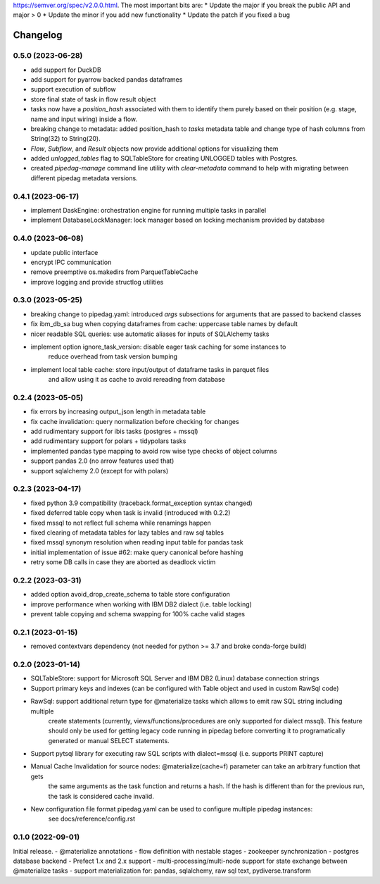 .. Versioning follows semantic versioning, see also
https://semver.org/spec/v2.0.0.html. The most important bits are:
* Update the major if you break the public API and major > 0
* Update the minor if you add new functionality
* Update the patch if you fixed a bug

Changelog
=========

0.5.0 (2023-06-28)
------------------
- add support for DuckDB
- add support for pyarrow backed pandas dataframes
- support execution of subflow
- store final state of task in flow result object
- tasks now have a `position_hash` associated with them to identify them purely based on their position (e.g. stage, name and input wiring) inside a flow.
- breaking change to metadata: added position_hash to `tasks` metadata table and change type of hash columns from String(32) to String(20).
- `Flow`, `Subflow`, and `Result` objects now provide additional options for visualizing them
- added `unlogged_tables` flag to SQLTableStore for creating UNLOGGED tables with Postgres.
- created `pipedag-manage` command line utility with `clear-metadata` command to help with migrating between different pipedag metadata versions.

0.4.1 (2023-06-17)
------------------
- implement DaskEngine: orchestration engine for running multiple tasks in parallel
- implement DatabaseLockManager: lock manager based on locking mechanism provided by database

0.4.0 (2023-06-08)
------------------
- update public interface
- encrypt IPC communication
- remove preemptive os.makedirs from ParquetTableCache
- improve logging and provide structlog utilities

0.3.0 (2023-05-25)
------------------
- breaking change to pipedag.yaml: introduced `args` subsections for arguments
  that are passed to backend classes
- fix ibm_db_sa bug when copying dataframes from cache: uppercase table names by default
- nicer readable SQL queries: use automatic aliases for inputs of SQLAlchemy tasks
- implement option ignore_task_version: disable eager task caching for some instances to
    reduce overhead from task version bumping
- implement local table cache: store input/output of dataframe tasks in parquet files
    and allow using it as cache to avoid rereading from database

0.2.4 (2023-05-05)
------------------
- fix errors by increasing output_json length in metadata table
- fix cache invalidation: query normalization before checking for changes
- add rudimentary support for ibis tasks (postgres + mssql)
- add rudimentary support for polars + tidypolars tasks
- implemented pandas type mapping to avoid row wise type checks of object columns
- support pandas 2.0 (no arrow features used that)
- support sqlalchemy 2.0 (except for with polars)

0.2.3 (2023-04-17)
------------------
- fixed python 3.9 compatibility (traceback.format_exception syntax changed)
- fixed deferred table copy when task is invalid (introduced with 0.2.2)
- fixed mssql to not reflect full schema while renamings happen
- fixed clearing of metadata tables for lazy tables and raw sql tables
- fixed mssql synonym resolution when reading input table for pandas task
- initial implementation of issue #62: make query canonical before hashing
- retry some DB calls in case they are aborted as deadlock victim

0.2.2 (2023-03-31)
------------------
- added option avoid_drop_create_schema to table store configuration
- improve performance when working with IBM DB2 dialect (i.e. table locking)
- prevent table copying and schema swapping for 100% cache valid stages

0.2.1 (2023-01-15)
------------------
- removed contextvars dependency (not needed for python >= 3.7 and broke conda-forge build)

0.2.0 (2023-01-14)
------------------
- SQLTableStore: support for Microsoft SQL Server and IBM DB2 (Linux) database connection strings
- Support primary keys and indexes (can be configured with Table object and used in custom RawSql code)
- RawSql: support additional return type for @materialize tasks which allows to emit raw SQL string including multiple
   create statements (currently, views/functions/procedures are only supported for dialect mssql). This feature should
   only be used for getting legacy code running in pipedag before converting it to programatically generated or manual
   SELECT statements.
- Support pytsql library for executing raw SQL scripts with dialect=mssql (i.e. supports PRINT capture)
- Manual Cache Invalidation for source nodes: @materialize(cache=f) parameter can take an arbitrary function that gets
   the same arguments as the task function and returns a hash. If the hash is different than for the previous run, the
   task is considered cache invalid.
- New configuration file format pipedag.yaml can be used to configure multiple pipedag instances:
   see docs/reference/config.rst

0.1.0 (2022-09-01)
------------------
Initial release.
- @materialize annotations
- flow definition with nestable stages
- zookeeper synchronization
- postgres database backend
- Prefect 1.x and 2.x support
- multi-processing/multi-node support for state exchange between @materialize tasks
- support materialization for: pandas, sqlalchemy, raw sql text, pydiverse.transform
